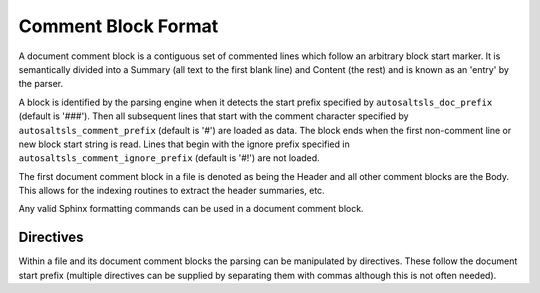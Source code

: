 Comment Block Format
=====================

A document comment block is a contiguous set of commented lines which follow an arbitrary block start marker. It is
semantically divided into a Summary (all text to the first blank line) and Content (the rest) and is known as an 'entry'
by the parser.

A block is identified by the parsing engine when it detects the start prefix specified by ``autosaltsls_doc_prefix``
(default is '###'). Then all subsequent lines that start with the comment character specified by
``autosaltsls_comment_prefix`` (default is '#') are loaded as data. The block ends when the first non-comment line
or new block start string is read. Lines that begin with the ignore prefix specified in ``autosaltsls_comment_ignore_prefix``
(default is '#!') are not loaded.

The first document comment block in a file is denoted as being the Header and all other comment blocks are the Body. This
allows for the indexing routines to extract the header summaries, etc.

Any valid Sphinx formatting commands can be used in a document comment block.

Directives
-----------
Within a file and its document comment blocks the parsing can be manipulated by directives. These follow the document
start prefix (multiple directives can be supplied by separating them with commas although this is not often needed).

.. confval:: topfile

    Scope: File

    Identifies the current sls file as a salt top file (See `Salt Top Files <https://docs.saltstack.com/en/latest/ref/states/top.html>`_).
    Files with the name ``top.sls`` are automatically identified so this is only needed for alternate top files that
    might be passed to ``state.top``.

.. confval:: include

    Scope: Entry

    Provided the line following this directive is ``include:`` then the entries for that YAML key will be read into a
    list of includes to be rendered as cross-ref links to other sls files if possible.

.. confval:: show_id

    Scope: Entry

    Read the first line following this comment block and add it as a content line.

.. confval:: summary_id

    Scope: Entry

    Read the first line following this comment block and add it as the entry summary.

.. confval:: step

    Scope: Entry

    This entry is to be added to the numbered list of steps

.. confval:: step_id

    Scope: Entry

    Read the first line following this comment block and add it as summary, then add the entry to the numbered list
    of steps